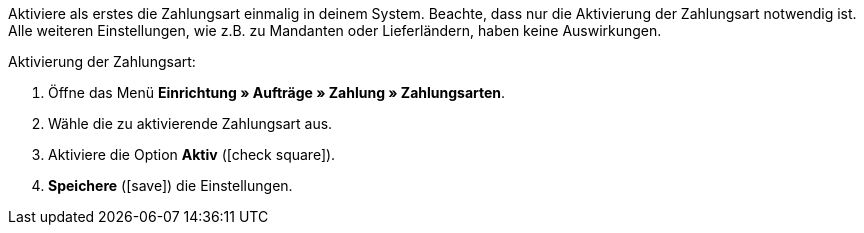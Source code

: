 Aktiviere als erstes die Zahlungsart einmalig in deinem System. Beachte, dass nur die Aktivierung der Zahlungsart notwendig ist. Alle weiteren Einstellungen, wie z.B. zu Mandanten oder Lieferländern, haben keine Auswirkungen.

[.instruction]
Aktivierung der Zahlungsart:

. Öffne das Menü *Einrichtung » Aufträge » Zahlung » Zahlungsarten*.
. Wähle die zu aktivierende Zahlungsart aus.
. Aktiviere die Option *Aktiv* (icon:check-square[role="blue"]).
. *Speichere* (icon:save[role=green]) die Einstellungen.

